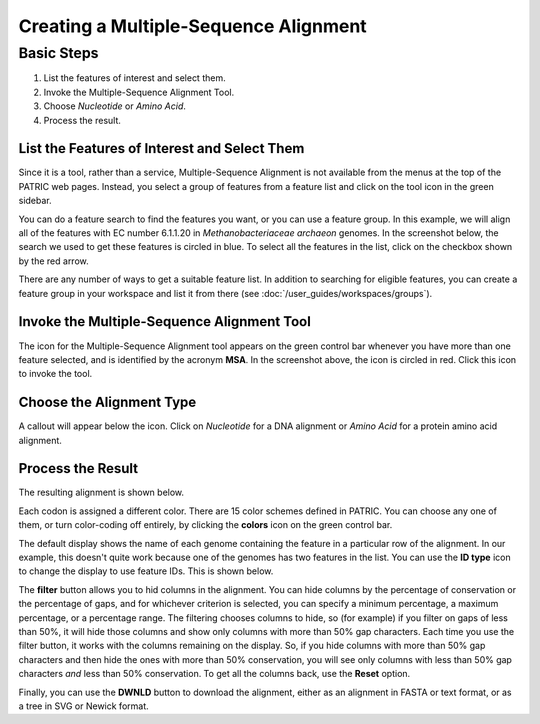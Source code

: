 ========================================
 Creating a Multiple-Sequence Alignment
========================================

Basic Steps
===========

1. List the features of interest and select them.

2. Invoke the Multiple-Sequence Alignment Tool.

3. Choose *Nucleotide* or *Amino Acid*.

4. Process the result.

List the Features of Interest and Select Them
---------------------------------------------

Since it is a tool, rather than a service, Multiple-Sequence Alignment is not available from the menus at the top of the
PATRIC web pages.  Instead, you select a group of features from a feature list and click on the tool icon in the green
sidebar.

You can do a feature search to find the features you want, or you can use a feature group.  In this example, we will align
all of the features with EC number 6.1.1.20 in *Methanobacteriaceae archaeon* genomes.  In the screenshot below, the search
we used to get these features is circled in blue.  To select all the features in the list, click on the checkbox shown by the
red arrow.

.. image:: images/feature_list.png

There are any number of ways to get a suitable feature list.  In addition to searching for eligible features, you can create
a feature group in your workspace and list it from there (see :doc:`/user_guides/workspaces/groups`).

Invoke the Multiple-Sequence Alignment Tool
--------------------------------------------

The icon for the Multiple-Sequence Alignment tool appears on the green control bar whenever you have more than one feature
selected, and is identified by the acronym **MSA**.  In the screenshot above, the icon is circled in red.  Click this icon
to invoke the tool.

Choose the Alignment Type
-------------------------

A callout will appear below the icon.  Click on *Nucleotide* for a DNA alignment or *Amino Acid* for a protein amino acid alignment.


Process the Result
------------------

The resulting alignment is shown below.

.. image:: images/alignment.png

Each codon is assigned a different color.  There are 15 color schemes defined in PATRIC.  You can choose any one of them, or turn
color-coding off entirely, by clicking the **colors** icon on the green control bar.

The default display shows the name of each genome containing the feature in a particular row of the alignment.  In our example, this
doesn't quite work because one of the genomes has two features in the list.  You can use the **ID type** icon to change the display to
use feature IDs.  This is shown below.

.. image:: images/alignment2.png

The **filter** button allows you to hid columns in the alignment.  You can hide columns by the percentage of conservation or the
percentage of gaps, and for whichever criterion is selected, you can specify a minimum percentage, a maximum percentage, or a
percentage range.  The filtering chooses
columns to hide, so (for example) if you filter on gaps of less than 50%, it will hide those columns and show only columns with more
than 50% gap characters.  Each time you use the filter button, it works with the columns remaining on the display.  So, if you hide
columns with more than 50% gap characters and then hide the ones with more than 50% conservation, you will see only columns with
less than 50% gap characters *and* less than 50% conservation.  To get all the columns back, use the **Reset** option.

Finally, you can use the **DWNLD** button to download the alignment, either as an alignment in FASTA or text format, or as a
tree in SVG or Newick format.

